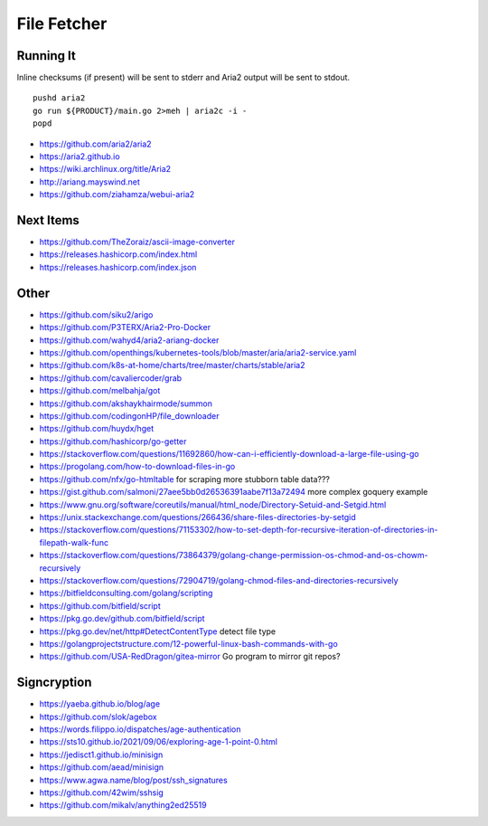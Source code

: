 File Fetcher
============


Running It
----------

Inline checksums (if present) will be sent to stderr and Aria2 output will be
sent to stdout.

::

    pushd aria2
    go run ${PRODUCT}/main.go 2>meh | aria2c -i -
    popd

* https://github.com/aria2/aria2
* https://aria2.github.io
* https://wiki.archlinux.org/title/Aria2
* http://ariang.mayswind.net
* https://github.com/ziahamza/webui-aria2


Next Items
----------

* https://github.com/TheZoraiz/ascii-image-converter
* https://releases.hashicorp.com/index.html
* https://releases.hashicorp.com/index.json


Other
-----

* https://github.com/siku2/arigo
* https://github.com/P3TERX/Aria2-Pro-Docker
* https://github.com/wahyd4/aria2-ariang-docker
* https://github.com/openthings/kubernetes-tools/blob/master/aria/aria2-service.yaml
* https://github.com/k8s-at-home/charts/tree/master/charts/stable/aria2
* https://github.com/cavaliercoder/grab
* https://github.com/melbahja/got
* https://github.com/akshaykhairmode/summon
* https://github.com/codingonHP/file_downloader
* https://github.com/huydx/hget
* https://github.com/hashicorp/go-getter
* https://stackoverflow.com/questions/11692860/how-can-i-efficiently-download-a-large-file-using-go
* https://progolang.com/how-to-download-files-in-go
* https://github.com/nfx/go-htmltable  for scraping more stubborn table data???
* https://gist.github.com/salmoni/27aee5bb0d26536391aabe7f13a72494  more complex goquery example
* https://www.gnu.org/software/coreutils/manual/html_node/Directory-Setuid-and-Setgid.html
* https://unix.stackexchange.com/questions/266436/share-files-directories-by-setgid
* https://stackoverflow.com/questions/71153302/how-to-set-depth-for-recursive-iteration-of-directories-in-filepath-walk-func
* https://stackoverflow.com/questions/73864379/golang-change-permission-os-chmod-and-os-chowm-recursively
* https://stackoverflow.com/questions/72904719/golang-chmod-files-and-directories-recursively
* https://bitfieldconsulting.com/golang/scripting
* https://github.com/bitfield/script
* https://pkg.go.dev/github.com/bitfield/script
* https://pkg.go.dev/net/http#DetectContentType  detect file type
* https://golangprojectstructure.com/12-powerful-linux-bash-commands-with-go
* https://github.com/USA-RedDragon/gitea-mirror  Go program to mirror git repos?


Signcryption
------------

* https://yaeba.github.io/blog/age
* https://github.com/slok/agebox
* https://words.filippo.io/dispatches/age-authentication
* https://sts10.github.io/2021/09/06/exploring-age-1-point-0.html
* https://jedisct1.github.io/minisign
* https://github.com/aead/minisign
* https://www.agwa.name/blog/post/ssh_signatures
* https://github.com/42wim/sshsig
* https://github.com/mikalv/anything2ed25519
